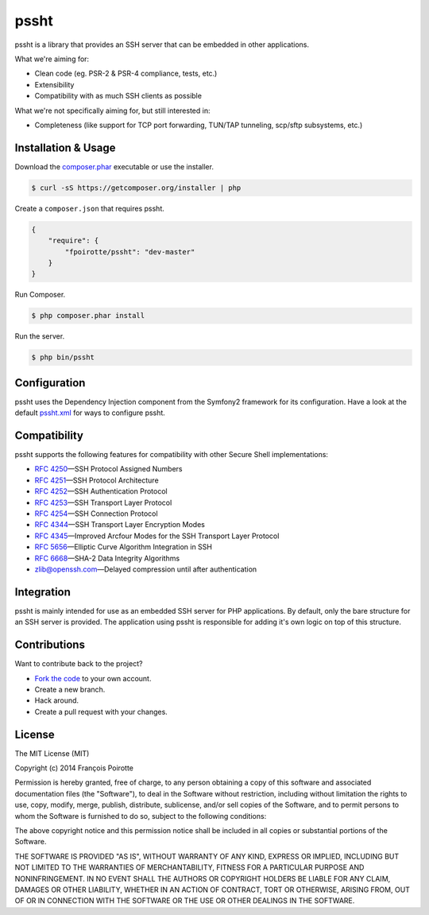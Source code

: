 pssht
=====

pssht is a library that provides an SSH server that can be embedded
in other applications.

What we're aiming for:

*   Clean code (eg. PSR-2 & PSR-4 compliance, tests, etc.)
*   Extensibility
*   Compatibility with as much SSH clients as possible

What we're not specifically aiming for, but still interested in:

*   Completeness (like support for TCP port forwarding, TUN/TAP tunneling,
    scp/sftp subsystems, etc.)


Installation & Usage
--------------------

Download the `composer.phar <https://getcomposer.org/composer.phar>`_
executable or use the installer.

..  sourcecode:: bash

    $ curl -sS https://getcomposer.org/installer | php

Create a ``composer.json`` that requires pssht.

..  sourcecode:: json

    {
        "require": {
            "fpoirotte/pssht": "dev-master"
        }
    }

Run Composer.

..  sourcecode:: bash

    $ php composer.phar install

Run the server.

..  sourcecode:: bash

    $ php bin/pssht


Configuration
-------------

pssht uses the Dependency Injection component from the Symfony2 framework
for its configuration. Have a look at the default
`pssht.xml <https://github.com/fpoirotte/pssht/blob/master/pssht.xml>`_
for ways to configure pssht.


Compatibility
-------------

pssht supports the following features for compatibility with other
Secure Shell implementations:

-   `RFC 4250 <http://www.openssh.com/txt/rfc4250.txt>`_ |---| SSH Protocol Assigned Numbers
-   `RFC 4251 <http://www.openssh.com/txt/rfc4251.txt>`_ |---| SSH Protocol Architecture
-   `RFC 4252 <http://www.openssh.com/txt/rfc4252.txt>`_ |---| SSH Authentication Protocol
-   `RFC 4253 <http://www.openssh.com/txt/rfc4253.txt>`_ |---| SSH Transport Layer Protocol
-   `RFC 4254 <http://www.openssh.com/txt/rfc4254.txt>`_ |---| SSH Connection Protocol
-   `RFC 4344 <http://www.openssh.com/txt/rfc4344.txt>`_ |---| SSH Transport Layer Encryption Modes
-   `RFC 4345 <http://www.openssh.com/txt/rfc4345.txt>`_ |---| Improved Arcfour Modes for the SSH Transport Layer Protocol
-   `RFC 5656 <http://www.openssh.com/txt/rfc5656.txt>`_ |---| Elliptic Curve Algorithm Integration in SSH
-   `RFC 6668 <http://www.openssh.com/txt/rfc6668.txt>`_ |---| SHA-2 Data Integrity Algorithms
-   `zlib@openssh.com <draft-miller-secsh-compression-delayed-00.txt>`_ |---| Delayed compression until after authentication


Integration
-----------

pssht is mainly intended for use as an embedded SSH server for PHP applications.
By default, only the bare structure for an SSH server is provided.
The application using pssht is responsible for adding it's own logic on top
of this structure.


Contributions
-------------

Want to contribute back to the project?

-   `Fork the code <https://github.com/Erebot/Erebot/fork_select>`_
    to your own account.
-   Create a new branch.
-   Hack around.
-   Create a pull request with your changes.


License
-------

The MIT License (MIT)

Copyright (c) 2014 François Poirotte

Permission is hereby granted, free of charge, to any person obtaining a copy of
this software and associated documentation files (the "Software"), to deal in
the Software without restriction, including without limitation the rights to
use, copy, modify, merge, publish, distribute, sublicense, and/or sell copies of
the Software, and to permit persons to whom the Software is furnished to do so,
subject to the following conditions:

The above copyright notice and this permission notice shall be included in all
copies or substantial portions of the Software.

THE SOFTWARE IS PROVIDED "AS IS", WITHOUT WARRANTY OF ANY KIND, EXPRESS OR
IMPLIED, INCLUDING BUT NOT LIMITED TO THE WARRANTIES OF MERCHANTABILITY, FITNESS
FOR A PARTICULAR PURPOSE AND NONINFRINGEMENT. IN NO EVENT SHALL THE AUTHORS OR
COPYRIGHT HOLDERS BE LIABLE FOR ANY CLAIM, DAMAGES OR OTHER LIABILITY, WHETHER
IN AN ACTION OF CONTRACT, TORT OR OTHERWISE, ARISING FROM, OUT OF OR IN
CONNECTION WITH THE SOFTWARE OR THE USE OR OTHER DEALINGS IN THE SOFTWARE.

..  |---| unicode:: U+02014 .. em dash
    :trim:

